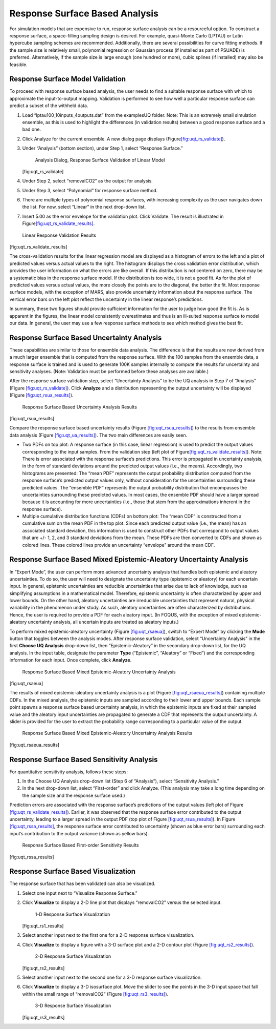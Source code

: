 .. _tutorial.uq.rs:

Response Surface Based Analysis
-------------------------------

For simulation models that are expensive to run, response surface
analysis can be a resourceful option. To construct a response surface, a
space-filling sampling design is desired. For example, quasi-Monte Carlo
(LPTAU) or Latin hypercube sampling schemes are recommended.
Additionally, there are several possibilities for curve fitting methods.
If the sample size is relatively small, polynomial regression or
Gaussian process (if installed as part of PSUADE) is preferred.
Alternatively, if the sample size is large enough (one hundred or more),
cubic splines (if installed) may also be feasible.

Response Surface Model Validation
~~~~~~~~~~~~~~~~~~~~~~~~~~~~~~~~~

To proceed with response surface based analysis, the user needs to find
a suitable response surface with which to approximate the
input-to-output mapping. Validation is performed to see how well a
particular response surface can predict a subset of the withheld data.

#. Load “lptau100_10inputs_4outputs.dat” from the examples\UQ folder.
   Note: This is an extremely small simulation ensemble, as this is used
   to highlight the differences (in validation results) between a good
   response surface and a bad one.

#. Click Analyze for the current ensemble. A new dialog page displays
   (Figure\ `[fig:uqt_rs_validate] <#fig:uqt_rs_validate>`__\ ).

#. Under “Analysis” (bottom section), under Step 1, select “Response
   Surface.”

   .. figure:: ../figs/tutorial/22_RSValidationScreen2.png
      :alt: Analysis Dialog, Response Surface Validation of Linear Model

      Analysis Dialog, Response Surface Validation of Linear Model

   [fig:uqt_rs_validate]

#. Under Step 2, select “removalCO2” as the output for analysis.

#. Under Step 3, select “Polynomial” for response surface method.

#. There are multiple types of polynomial response surfaces, with
   increasing complexity as the user navigates down the list. For now,
   select “Linear” in the next drop-down list.

#. Insert 5.00 as the error envelope for the validation plot. Click
   Validate. The result is illustrated in
   Figure\ `[fig:uqt_rs_validate_results] <#fig:uqt_rs_validate_results>`__\ .

.. figure:: ../figs/tutorial/23_RSValidationLinear.png
   :alt: Linear Response Validation Results

   Linear Response Validation Results

[fig:uqt_rs_validate_results]

The cross-validation results for the linear regression model are
displayed as a histogram of errors to the left and a plot of predicted
values versus actual values to the right. The histogram displays the
cross validation error distribution, which provides the user information
on what the errors are like overall. If this distribution is not
centered on zero, there may be a systematic bias in the response surface
model. If the distribution is too wide, it is not a good fit. As for the
plot of predicted values versus actual values, the more closely the
points are to the diagonal, the better the fit. Most response surface
models, with the exception of MARS, also provide uncertainty information
about the response surface. The vertical error bars on the left plot
reflect the uncertainty in the linear response’s predictions.

In summary, these two figures should provide sufficient information for
the user to judge how good the fit is. As is apparent in the figures,
the linear model consistently overestimates and thus is an ill-suited
response surface to model our data. In general, the user may use a few
response surface methods to see which method gives the best fit.

Response Surface Based Uncertainty Analysis
~~~~~~~~~~~~~~~~~~~~~~~~~~~~~~~~~~~~~~~~~~~

These capabilities are similar to those for ensemble data analysis. The
difference is that the results are now derived from a much larger
ensemble that is computed from the response surface. With the 100
samples from the ensemble data, a response surface is trained and is
used to generate 100K samples internally to compute the results for
uncertainty and sensitivity analyses. (Note: Validation must be
performed before these analyses are available.)

After the response surface validation step, select “Uncertainty
Analysis” to be the UQ analysis in Step 7 of “Analysis” (Figure
`[fig:uqt_rs_validate] <#fig:uqt_rs_validate>`__). Click **Analyze** and
a distribution representing the output uncertainty will be displayed
(Figure `[fig:uqt_rsua_results] <#fig:uqt_rsua_results>`__).

.. figure:: ../figs/tutorial/24_RSUAResults.png
   :alt: Response Surface Based Uncertainty Analysis Results

   Response Surface Based Uncertainty Analysis Results

[fig:uqt_rsua_results]

Compare the response surface based uncertainty results (Figure
`[fig:uqt_rsua_results] <#fig:uqt_rsua_results>`__) to the results from
ensemble data analysis (Figure
`[fig:uqt_ua_results] <#fig:uqt_ua_results>`__). The two main
differences are easily seen.

-  Two PDFs on top plot: A response surface (in this case, linear
   regression) is used to predict the output values corresponding to the
   input samples. From the validation step (left plot of
   Figure\ `[fig:uqt_rs_validate_results] <#fig:uqt_rs_validate_results>`__\ ).
   Note: There is error associated with the response surface’s
   predictions. This error is propagated in uncertainty analysis, in the
   form of standard deviations around the predicted output values (i.e.,
   the means).
   Accordingly, two histograms are presented: The “mean PDF” represents
   the output probability distribution computed from the response
   surface’s predicted output values only, without consideration for the
   uncertainties surrounding these predicted values. The “ensemble PDF”
   represents the output probability distribution that encompasses the
   uncertainties surrounding these predicted values. In most cases, the
   ensemble PDF should have a larger spread because it is accounting for
   more uncertainties (i.e., those that stem from the approximations
   inherent in the response surface).

-  Multiple cumulative distribution functions (CDFs) on bottom plot: The
   “mean CDF” is constructed from a cumulative sum on the mean PDF in
   the top plot. Since each predicted output value (i.e., the mean) has
   an associated standard deviation, this information is used to
   construct other PDFs that correspond to output values that are +/- 1,
   2, and 3 standard deviations from the mean. These PDFs are then
   converted to CDFs and shown as colored lines. These colored lines
   provide an uncertainty “envelope” around the mean CDF.

Response Surface Based Mixed Epistemic-Aleatory Uncertainty Analysis
~~~~~~~~~~~~~~~~~~~~~~~~~~~~~~~~~~~~~~~~~~~~~~~~~~~~~~~~~~~~~~~~~~~~

In “Expert Mode”, the user can perform more advanced uncertainty
analysis that handles both epistemic and aleatory uncertainties. To do
so, the user will need to designate the uncertainty type (epistemic or
aleatory) for each uncertain input. In general, epistemic uncertainties
are reducible uncertainties that arise due to lack of knowledge, such as
simplifying assumptions in a mathematical model. Therefore, epistemic
uncertainty is often characterized by upper and lower bounds. On the
other hand, aleatory uncertainties are irreducible uncertainties that
represent natural, physical variability in the phenomenon under study.
As such, aleatory uncertainties are often characterized by
distributions. Hence, the user is required to provide a PDF for each
aleatory input. (In FOQUS, with the exception of mixed
epistemic-aleatory uncertainty analysis, all uncertain inputs are
treated as aleatory inputs.)

To perform mixed epistemic-aleatory uncertainty (Figure
`[fig:uqt_rsaeua] <#fig:uqt_rsaeua>`__), switch to “Expert Mode” by
clicking the **Mode** button that toggles between the analysis modes.
After response surface validation, select “Uncertainty Analysis” in the
first **Choose UQ Analysis** drop-down list, then “Epistemic-Aleatory”
in the secondary drop-down list, for the UQ analysis. In the input
table, designate the parameter **Type** (“Epistemic”, “Aleatory” or
“Fixed”) and the corresponding information for each input. Once
complete, click **Analyze**.

.. raw:: latex

   \centering

.. figure:: ../figs/tutorial/24a_RSAEUA.png
   :alt: Response Surface Based Mixed Epistemic-Aleatory Uncertainty

   Response Surface Based Mixed Epistemic-Aleatory Uncertainty Analysis

[fig:uqt_rsaeua]

The results of mixed epistemic-aleatory uncertainty analysis is a plot
(Figure `[fig:uqt_rsaeua_results] <#fig:uqt_rsaeua_results>`__)
containing multiple CDFs. In the mixed analysis, the epistemic inputs
are sampled according to their lower and upper bounds. Each sample point
spawns a response surface based uncertainty analysis, in which the
epistemic inputs are fixed at their sampled value and the aleatory input
uncertainties are propagated to generate a CDF that represents the
output uncertainty. A slider is provided for the user to extract the
probability range corresponding to a particular value of the output.

.. figure:: ../figs/tutorial/24b_RSAEUAResults.png
   :alt: Response Surface Based Mixed Epistemic-Aleatory Uncertainty

   Response Surface Based Mixed Epistemic-Aleatory Uncertainty Analysis
   Results

[fig:uqt_rsaeua_results]

Response Surface Based Sensitivity Analysis
~~~~~~~~~~~~~~~~~~~~~~~~~~~~~~~~~~~~~~~~~~~

For quantitative sensitivity analysis, follows these steps:

#. In the Choose UQ Analysis drop-down list (Step 6 of “Analysis”),
   select “Sensitivity Analysis.”

#. In the next drop-down list, select “First-order” and click Analyze.
   (This analysis may take a long time depending on the sample size and
   the response surface used.)

Prediction errors are associated with the response surface’s predictions
of the output values (left plot of Figure
`[fig:uqt_rs_validate_results] <#fig:uqt_rs_validate_results>`__).
Earlier, it was observed that the response surface error contributed to
the output uncertainty, leading to a larger spread in the output PDF
(top plot of Figure `[fig:uqt_rsua_results] <#fig:uqt_rsua_results>`__).
In Figure `[fig:uqt_rssa_results] <#fig:uqt_rssa_results>`__, the
response surface error contributed to uncertainty (shown as blue error
bars) surrounding each input’s contribution to the output variance
(shown as yellow bars).

.. figure:: ../figs/tutorial/25_RSSobol1Results.png
   :alt: Response Surface Based First-order Sensitivity Results

   Response Surface Based First-order Sensitivity Results

[fig:uqt_rssa_results]

Response Surface Based Visualization
~~~~~~~~~~~~~~~~~~~~~~~~~~~~~~~~~~~~

The response surface that has been validated can also be visualized.

#. Select one input next to “Visualize Response Surface.”

#. Click **Visualize** to display a 2-D line plot that displays
   “removalCO2” versus the selected input.

   .. figure:: ../figs/tutorial/26_1DRSVis.png
      :alt: 1-D Response Surface Visualization

      1-D Response Surface Visualization

   [fig:uqt_rs1_results]

#. Select another input next to the first one for a 2-D response surface
   visualization.

#. | Click **Visualize** to display a figure with a 3-D surface plot and
     a 2-D contour plot (Figure
     `[fig:uqt_rs2_results] <#fig:uqt_rs2_results>`__).

   .. figure:: ../figs/tutorial/27_2DRSVis.png
      :alt: 2-D Response Surface Visualization

      2-D Response Surface Visualization

   [fig:uqt_rs2_results]

#. Select another input next to the second one for a 3-D response
   surface visualization.

#. Click **Visualize** to display a 3-D isosurface plot. Move the slider
   to see the points in the 3-D input space that fall within the small
   range of “removalCO2” (Figure
   `[fig:uqt_rs3_results] <#fig:uqt_rs3_results>`__).

   .. figure:: ../figs/tutorial/28_3DRSVis.png
      :alt: 3-D Response Surface Visualization

      3-D Response Surface Visualization

   [fig:uqt_rs3_results]

